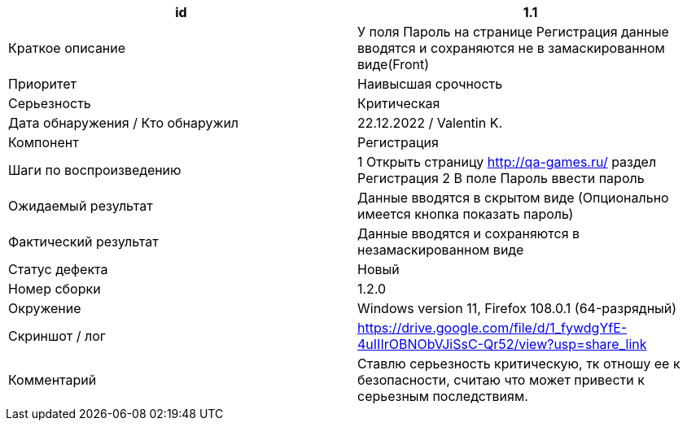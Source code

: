 
|===
|id |1.1

|Краткое описание
|У поля Пароль на странице Регистрация данные вводятся и  сохраняются не в замаскированном виде(Front)

|Приоритет
|Наивысшая срочность

|Серьезность
|Критическая

|Дата обнаружения / Кто обнаружил
|22.12.2022  / Valentin K.

|Компонент
|Регистрация

|Шаги по воспроизведению
|1 Открыть страницу http://qa-games.ru/ раздел Регистрация 2 В поле Пароль ввести пароль

|Ожидаемый результат
|Данные вводятся в скрытом виде (Опционально имеется кнопка показать пароль)

|Фактический результат
|Данные вводятся и сохраняются в незамаскированном виде

|Статус дефекта
|Новый

|Номер сборки
|1.2.0

|Окружение
|Windows version 11, Firefox 108.0.1 (64-разрядный)

|Скриншот / лог
|https://drive.google.com/file/d/1_fywdgYfE-4uIIIrOBNObVJiSsC-Qr52/view?usp=share_link

|Комментарий
|Ставлю серьезность критическую, тк отношу ее к безопасности, считаю что может привести к серьезным последствиям.
|===
